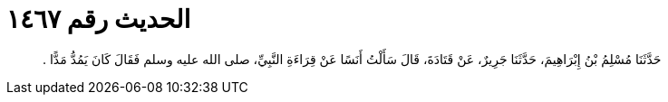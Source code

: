 
= الحديث رقم ١٤٦٧

[quote.hadith]
حَدَّثَنَا مُسْلِمُ بْنُ إِبْرَاهِيمَ، حَدَّثَنَا جَرِيرٌ، عَنْ قَتَادَةَ، قَالَ سَأَلْتُ أَنَسًا عَنْ قِرَاءَةِ النَّبِيِّ، صلى الله عليه وسلم فَقَالَ كَانَ يَمُدُّ مَدًّا ‏.‏